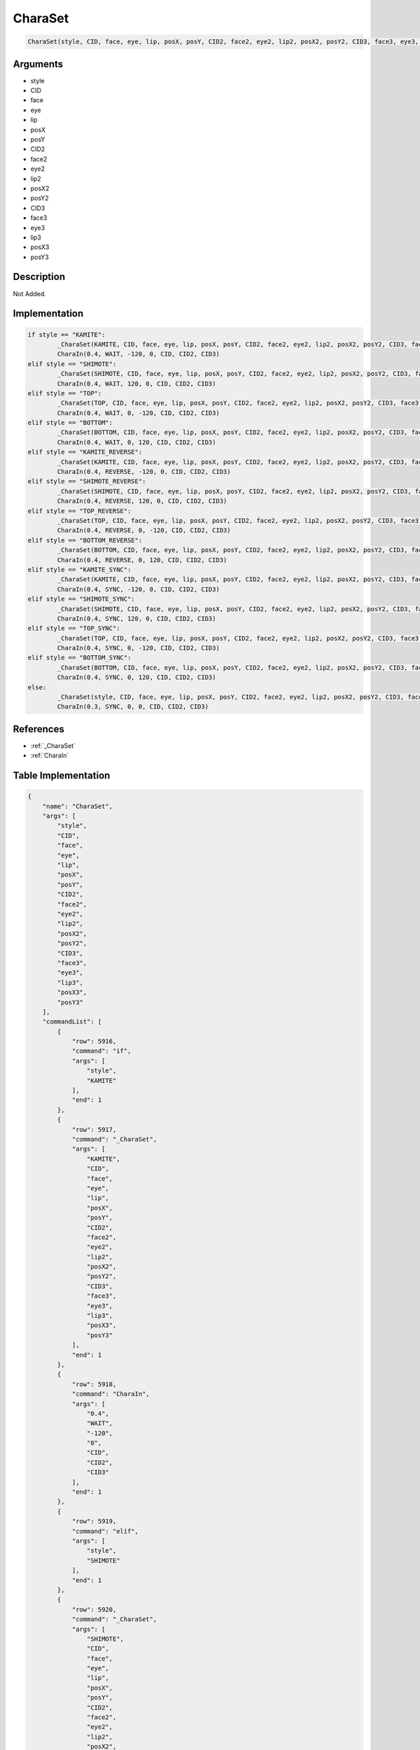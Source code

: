 .. _CharaSet:

CharaSet
========================

.. code-block:: text

	CharaSet(style, CID, face, eye, lip, posX, posY, CID2, face2, eye2, lip2, posX2, posY2, CID3, face3, eye3, lip3, posX3, posY3)


Arguments
------------

* style
* CID
* face
* eye
* lip
* posX
* posY
* CID2
* face2
* eye2
* lip2
* posX2
* posY2
* CID3
* face3
* eye3
* lip3
* posX3
* posY3

Description
-------------

Not Added.

Implementation
-------------

.. code-block:: python

	if style == "KAMITE":
		_CharaSet(KAMITE, CID, face, eye, lip, posX, posY, CID2, face2, eye2, lip2, posX2, posY2, CID3, face3, eye3, lip3, posX3, posY3)
		CharaIn(0.4, WAIT, -120, 0, CID, CID2, CID3)
	elif style == "SHIMOTE":
		_CharaSet(SHIMOTE, CID, face, eye, lip, posX, posY, CID2, face2, eye2, lip2, posX2, posY2, CID3, face3, eye3, lip3, posX3, posY3)
		CharaIn(0.4, WAIT, 120, 0, CID, CID2, CID3)
	elif style == "TOP":
		_CharaSet(TOP, CID, face, eye, lip, posX, posY, CID2, face2, eye2, lip2, posX2, posY2, CID3, face3, eye3, lip3, posX3, posY3)
		CharaIn(0.4, WAIT, 0, -120, CID, CID2, CID3)
	elif style == "BOTTOM":
		_CharaSet(BOTTOM, CID, face, eye, lip, posX, posY, CID2, face2, eye2, lip2, posX2, posY2, CID3, face3, eye3, lip3, posX3, posY3)
		CharaIn(0.4, WAIT, 0, 120, CID, CID2, CID3)
	elif style == "KAMITE_REVERSE":
		_CharaSet(KAMITE, CID, face, eye, lip, posX, posY, CID2, face2, eye2, lip2, posX2, posY2, CID3, face3, eye3, lip3, posX3, posY3)
		CharaIn(0.4, REVERSE, -120, 0, CID, CID2, CID3)
	elif style == "SHIMOTE_REVERSE":
		_CharaSet(SHIMOTE, CID, face, eye, lip, posX, posY, CID2, face2, eye2, lip2, posX2, posY2, CID3, face3, eye3, lip3, posX3, posY3)
		CharaIn(0.4, REVERSE, 120, 0, CID, CID2, CID3)
	elif style == "TOP_REVERSE":
		_CharaSet(TOP, CID, face, eye, lip, posX, posY, CID2, face2, eye2, lip2, posX2, posY2, CID3, face3, eye3, lip3, posX3, posY3)
		CharaIn(0.4, REVERSE, 0, -120, CID, CID2, CID3)
	elif style == "BOTTOM_REVERSE":
		_CharaSet(BOTTOM, CID, face, eye, lip, posX, posY, CID2, face2, eye2, lip2, posX2, posY2, CID3, face3, eye3, lip3, posX3, posY3)
		CharaIn(0.4, REVERSE, 0, 120, CID, CID2, CID3)
	elif style == "KAMITE_SYNC":
		_CharaSet(KAMITE, CID, face, eye, lip, posX, posY, CID2, face2, eye2, lip2, posX2, posY2, CID3, face3, eye3, lip3, posX3, posY3)
		CharaIn(0.4, SYNC, -120, 0, CID, CID2, CID3)
	elif style == "SHIMOTE_SYNC":
		_CharaSet(SHIMOTE, CID, face, eye, lip, posX, posY, CID2, face2, eye2, lip2, posX2, posY2, CID3, face3, eye3, lip3, posX3, posY3)
		CharaIn(0.4, SYNC, 120, 0, CID, CID2, CID3)
	elif style == "TOP_SYNC":
		_CharaSet(TOP, CID, face, eye, lip, posX, posY, CID2, face2, eye2, lip2, posX2, posY2, CID3, face3, eye3, lip3, posX3, posY3)
		CharaIn(0.4, SYNC, 0, -120, CID, CID2, CID3)
	elif style == "BOTTOM_SYNC":
		_CharaSet(BOTTOM, CID, face, eye, lip, posX, posY, CID2, face2, eye2, lip2, posX2, posY2, CID3, face3, eye3, lip3, posX3, posY3)
		CharaIn(0.4, SYNC, 0, 120, CID, CID2, CID3)
	else:
		_CharaSet(style, CID, face, eye, lip, posX, posY, CID2, face2, eye2, lip2, posX2, posY2, CID3, face3, eye3, lip3, posX3, posY3)
		CharaIn(0.3, SYNC, 0, 0, CID, CID2, CID3)

References
-------------
* :ref:`_CharaSet`
* :ref:`CharaIn`

Table Implementation
-------------

.. code-block:: json

	{
	    "name": "CharaSet",
	    "args": [
	        "style",
	        "CID",
	        "face",
	        "eye",
	        "lip",
	        "posX",
	        "posY",
	        "CID2",
	        "face2",
	        "eye2",
	        "lip2",
	        "posX2",
	        "posY2",
	        "CID3",
	        "face3",
	        "eye3",
	        "lip3",
	        "posX3",
	        "posY3"
	    ],
	    "commandList": [
	        {
	            "row": 5916,
	            "command": "if",
	            "args": [
	                "style",
	                "KAMITE"
	            ],
	            "end": 1
	        },
	        {
	            "row": 5917,
	            "command": "_CharaSet",
	            "args": [
	                "KAMITE",
	                "CID",
	                "face",
	                "eye",
	                "lip",
	                "posX",
	                "posY",
	                "CID2",
	                "face2",
	                "eye2",
	                "lip2",
	                "posX2",
	                "posY2",
	                "CID3",
	                "face3",
	                "eye3",
	                "lip3",
	                "posX3",
	                "posY3"
	            ],
	            "end": 1
	        },
	        {
	            "row": 5918,
	            "command": "CharaIn",
	            "args": [
	                "0.4",
	                "WAIT",
	                "-120",
	                "0",
	                "CID",
	                "CID2",
	                "CID3"
	            ],
	            "end": 1
	        },
	        {
	            "row": 5919,
	            "command": "elif",
	            "args": [
	                "style",
	                "SHIMOTE"
	            ],
	            "end": 1
	        },
	        {
	            "row": 5920,
	            "command": "_CharaSet",
	            "args": [
	                "SHIMOTE",
	                "CID",
	                "face",
	                "eye",
	                "lip",
	                "posX",
	                "posY",
	                "CID2",
	                "face2",
	                "eye2",
	                "lip2",
	                "posX2",
	                "posY2",
	                "CID3",
	                "face3",
	                "eye3",
	                "lip3",
	                "posX3",
	                "posY3"
	            ],
	            "end": 1
	        },
	        {
	            "row": 5921,
	            "command": "CharaIn",
	            "args": [
	                "0.4",
	                "WAIT",
	                "120",
	                "0",
	                "CID",
	                "CID2",
	                "CID3"
	            ],
	            "end": 1
	        },
	        {
	            "row": 5922,
	            "command": "elif",
	            "args": [
	                "style",
	                "TOP"
	            ],
	            "end": 1
	        },
	        {
	            "row": 5923,
	            "command": "_CharaSet",
	            "args": [
	                "TOP",
	                "CID",
	                "face",
	                "eye",
	                "lip",
	                "posX",
	                "posY",
	                "CID2",
	                "face2",
	                "eye2",
	                "lip2",
	                "posX2",
	                "posY2",
	                "CID3",
	                "face3",
	                "eye3",
	                "lip3",
	                "posX3",
	                "posY3"
	            ],
	            "end": 1
	        },
	        {
	            "row": 5924,
	            "command": "CharaIn",
	            "args": [
	                "0.4",
	                "WAIT",
	                "0",
	                "-120",
	                "CID",
	                "CID2",
	                "CID3"
	            ],
	            "end": 1
	        },
	        {
	            "row": 5925,
	            "command": "elif",
	            "args": [
	                "style",
	                "BOTTOM"
	            ],
	            "end": 1
	        },
	        {
	            "row": 5926,
	            "command": "_CharaSet",
	            "args": [
	                "BOTTOM",
	                "CID",
	                "face",
	                "eye",
	                "lip",
	                "posX",
	                "posY",
	                "CID2",
	                "face2",
	                "eye2",
	                "lip2",
	                "posX2",
	                "posY2",
	                "CID3",
	                "face3",
	                "eye3",
	                "lip3",
	                "posX3",
	                "posY3"
	            ],
	            "end": 1
	        },
	        {
	            "row": 5927,
	            "command": "CharaIn",
	            "args": [
	                "0.4",
	                "WAIT",
	                "0",
	                "120",
	                "CID",
	                "CID2",
	                "CID3"
	            ],
	            "end": 1
	        },
	        {
	            "row": 5928,
	            "command": "elif",
	            "args": [
	                "style",
	                "KAMITE_REVERSE"
	            ],
	            "end": 1
	        },
	        {
	            "row": 5929,
	            "command": "_CharaSet",
	            "args": [
	                "KAMITE",
	                "CID",
	                "face",
	                "eye",
	                "lip",
	                "posX",
	                "posY",
	                "CID2",
	                "face2",
	                "eye2",
	                "lip2",
	                "posX2",
	                "posY2",
	                "CID3",
	                "face3",
	                "eye3",
	                "lip3",
	                "posX3",
	                "posY3"
	            ],
	            "end": 1
	        },
	        {
	            "row": 5930,
	            "command": "CharaIn",
	            "args": [
	                "0.4",
	                "REVERSE",
	                "-120",
	                "0",
	                "CID",
	                "CID2",
	                "CID3"
	            ],
	            "end": 1
	        },
	        {
	            "row": 5931,
	            "command": "elif",
	            "args": [
	                "style",
	                "SHIMOTE_REVERSE"
	            ],
	            "end": 1
	        },
	        {
	            "row": 5932,
	            "command": "_CharaSet",
	            "args": [
	                "SHIMOTE",
	                "CID",
	                "face",
	                "eye",
	                "lip",
	                "posX",
	                "posY",
	                "CID2",
	                "face2",
	                "eye2",
	                "lip2",
	                "posX2",
	                "posY2",
	                "CID3",
	                "face3",
	                "eye3",
	                "lip3",
	                "posX3",
	                "posY3"
	            ],
	            "end": 1
	        },
	        {
	            "row": 5933,
	            "command": "CharaIn",
	            "args": [
	                "0.4",
	                "REVERSE",
	                "120",
	                "0",
	                "CID",
	                "CID2",
	                "CID3"
	            ],
	            "end": 1
	        },
	        {
	            "row": 5934,
	            "command": "elif",
	            "args": [
	                "style",
	                "TOP_REVERSE"
	            ],
	            "end": 1
	        },
	        {
	            "row": 5935,
	            "command": "_CharaSet",
	            "args": [
	                "TOP",
	                "CID",
	                "face",
	                "eye",
	                "lip",
	                "posX",
	                "posY",
	                "CID2",
	                "face2",
	                "eye2",
	                "lip2",
	                "posX2",
	                "posY2",
	                "CID3",
	                "face3",
	                "eye3",
	                "lip3",
	                "posX3",
	                "posY3"
	            ],
	            "end": 1
	        },
	        {
	            "row": 5936,
	            "command": "CharaIn",
	            "args": [
	                "0.4",
	                "REVERSE",
	                "0",
	                "-120",
	                "CID",
	                "CID2",
	                "CID3"
	            ],
	            "end": 1
	        },
	        {
	            "row": 5937,
	            "command": "elif",
	            "args": [
	                "style",
	                "BOTTOM_REVERSE"
	            ],
	            "end": 1
	        },
	        {
	            "row": 5938,
	            "command": "_CharaSet",
	            "args": [
	                "BOTTOM",
	                "CID",
	                "face",
	                "eye",
	                "lip",
	                "posX",
	                "posY",
	                "CID2",
	                "face2",
	                "eye2",
	                "lip2",
	                "posX2",
	                "posY2",
	                "CID3",
	                "face3",
	                "eye3",
	                "lip3",
	                "posX3",
	                "posY3"
	            ],
	            "end": 1
	        },
	        {
	            "row": 5939,
	            "command": "CharaIn",
	            "args": [
	                "0.4",
	                "REVERSE",
	                "0",
	                "120",
	                "CID",
	                "CID2",
	                "CID3"
	            ],
	            "end": 1
	        },
	        {
	            "row": 5940,
	            "command": "elif",
	            "args": [
	                "style",
	                "KAMITE_SYNC"
	            ],
	            "end": 1
	        },
	        {
	            "row": 5941,
	            "command": "_CharaSet",
	            "args": [
	                "KAMITE",
	                "CID",
	                "face",
	                "eye",
	                "lip",
	                "posX",
	                "posY",
	                "CID2",
	                "face2",
	                "eye2",
	                "lip2",
	                "posX2",
	                "posY2",
	                "CID3",
	                "face3",
	                "eye3",
	                "lip3",
	                "posX3",
	                "posY3"
	            ],
	            "end": 1
	        },
	        {
	            "row": 5942,
	            "command": "CharaIn",
	            "args": [
	                "0.4",
	                "SYNC",
	                "-120",
	                "0",
	                "CID",
	                "CID2",
	                "CID3"
	            ],
	            "end": 1
	        },
	        {
	            "row": 5943,
	            "command": "elif",
	            "args": [
	                "style",
	                "SHIMOTE_SYNC"
	            ],
	            "end": 1
	        },
	        {
	            "row": 5944,
	            "command": "_CharaSet",
	            "args": [
	                "SHIMOTE",
	                "CID",
	                "face",
	                "eye",
	                "lip",
	                "posX",
	                "posY",
	                "CID2",
	                "face2",
	                "eye2",
	                "lip2",
	                "posX2",
	                "posY2",
	                "CID3",
	                "face3",
	                "eye3",
	                "lip3",
	                "posX3",
	                "posY3"
	            ],
	            "end": 1
	        },
	        {
	            "row": 5945,
	            "command": "CharaIn",
	            "args": [
	                "0.4",
	                "SYNC",
	                "120",
	                "0",
	                "CID",
	                "CID2",
	                "CID3"
	            ],
	            "end": 1
	        },
	        {
	            "row": 5946,
	            "command": "elif",
	            "args": [
	                "style",
	                "TOP_SYNC"
	            ],
	            "end": 1
	        },
	        {
	            "row": 5947,
	            "command": "_CharaSet",
	            "args": [
	                "TOP",
	                "CID",
	                "face",
	                "eye",
	                "lip",
	                "posX",
	                "posY",
	                "CID2",
	                "face2",
	                "eye2",
	                "lip2",
	                "posX2",
	                "posY2",
	                "CID3",
	                "face3",
	                "eye3",
	                "lip3",
	                "posX3",
	                "posY3"
	            ],
	            "end": 1
	        },
	        {
	            "row": 5948,
	            "command": "CharaIn",
	            "args": [
	                "0.4",
	                "SYNC",
	                "0",
	                "-120",
	                "CID",
	                "CID2",
	                "CID3"
	            ],
	            "end": 1
	        },
	        {
	            "row": 5949,
	            "command": "elif",
	            "args": [
	                "style",
	                "BOTTOM_SYNC"
	            ],
	            "end": 1
	        },
	        {
	            "row": 5950,
	            "command": "_CharaSet",
	            "args": [
	                "BOTTOM",
	                "CID",
	                "face",
	                "eye",
	                "lip",
	                "posX",
	                "posY",
	                "CID2",
	                "face2",
	                "eye2",
	                "lip2",
	                "posX2",
	                "posY2",
	                "CID3",
	                "face3",
	                "eye3",
	                "lip3",
	                "posX3",
	                "posY3"
	            ],
	            "end": 1
	        },
	        {
	            "row": 5951,
	            "command": "CharaIn",
	            "args": [
	                "0.4",
	                "SYNC",
	                "0",
	                "120",
	                "CID",
	                "CID2",
	                "CID3"
	            ],
	            "end": 1
	        },
	        {
	            "row": 5952,
	            "command": "else",
	            "args": [],
	            "end": 1
	        },
	        {
	            "row": 5953,
	            "command": "_CharaSet",
	            "args": [
	                "style",
	                "CID",
	                "face",
	                "eye",
	                "lip",
	                "posX",
	                "posY",
	                "CID2",
	                "face2",
	                "eye2",
	                "lip2",
	                "posX2",
	                "posY2",
	                "CID3",
	                "face3",
	                "eye3",
	                "lip3",
	                "posX3",
	                "posY3"
	            ],
	            "end": 1
	        },
	        {
	            "row": 5954,
	            "command": "CharaIn",
	            "args": [
	                "0.3",
	                "SYNC",
	                "0",
	                "0",
	                "CID",
	                "CID2",
	                "CID3"
	            ],
	            "end": 1
	        },
	        {
	            "row": 5955,
	            "command": "endif",
	            "args": [],
	            "end": 1
	        }
	    ]
	}

Sample
-------------

.. code-block:: json

	{}

